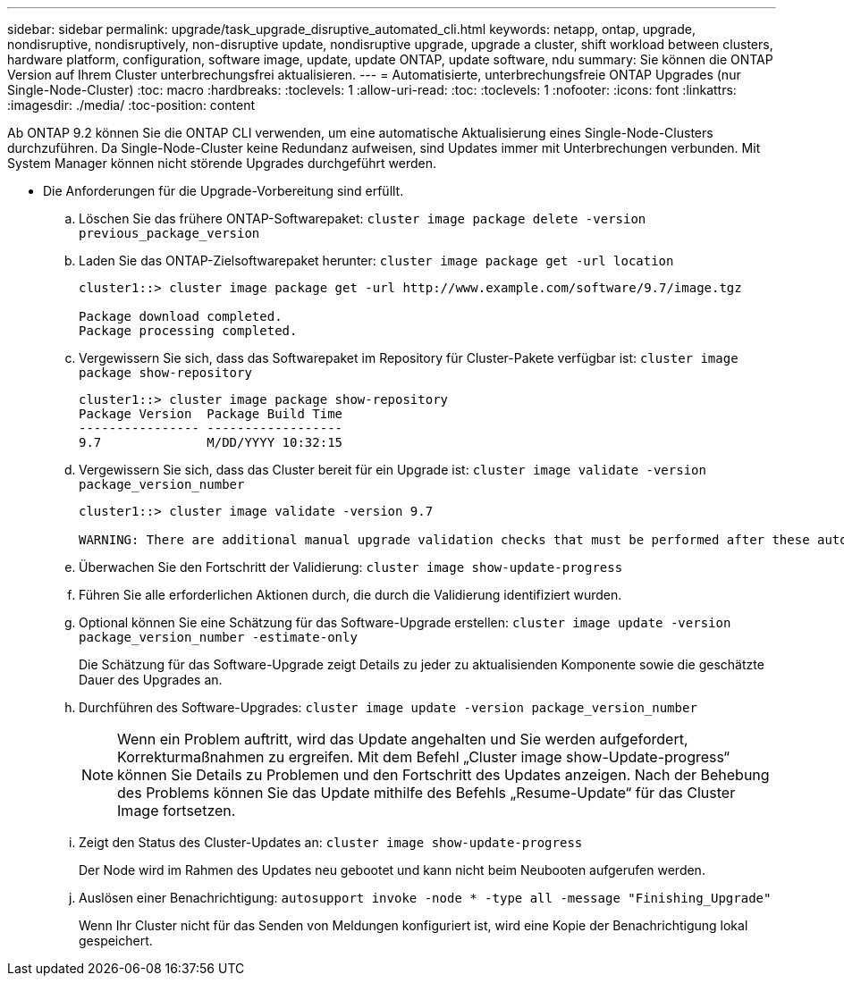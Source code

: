 ---
sidebar: sidebar 
permalink: upgrade/task_upgrade_disruptive_automated_cli.html 
keywords: netapp, ontap, upgrade, nondisruptive, nondisruptively, non-disruptive update, nondisruptive upgrade, upgrade a cluster, shift workload between clusters, hardware platform, configuration, software image, update, update ONTAP, update software, ndu 
summary: Sie können die ONTAP Version auf Ihrem Cluster unterbrechungsfrei aktualisieren. 
---
= Automatisierte, unterbrechungsfreie ONTAP Upgrades (nur Single-Node-Cluster)
:toc: macro
:hardbreaks:
:toclevels: 1
:allow-uri-read: 
:toc: 
:toclevels: 1
:nofooter: 
:icons: font
:linkattrs: 
:imagesdir: ./media/
:toc-position: content


[role="lead"]
Ab ONTAP 9.2 können Sie die ONTAP CLI verwenden, um eine automatische Aktualisierung eines Single-Node-Clusters durchzuführen. Da Single-Node-Cluster keine Redundanz aufweisen, sind Updates immer mit Unterbrechungen verbunden. Mit System Manager können nicht störende Upgrades durchgeführt werden.

* Die Anforderungen für die Upgrade-Vorbereitung sind erfüllt.
+
.. Löschen Sie das frühere ONTAP-Softwarepaket: `cluster image package delete -version previous_package_version`
.. Laden Sie das ONTAP-Zielsoftwarepaket herunter: `cluster image package get -url location`
+
[listing]
----
cluster1::> cluster image package get -url http://www.example.com/software/9.7/image.tgz

Package download completed.
Package processing completed.
----
.. Vergewissern Sie sich, dass das Softwarepaket im Repository für Cluster-Pakete verfügbar ist: `cluster image package show-repository`
+
[listing]
----
cluster1::> cluster image package show-repository
Package Version  Package Build Time
---------------- ------------------
9.7              M/DD/YYYY 10:32:15
----
.. Vergewissern Sie sich, dass das Cluster bereit für ein Upgrade ist: `cluster image validate -version package_version_number`
+
[listing]
----
cluster1::> cluster image validate -version 9.7

WARNING: There are additional manual upgrade validation checks that must be performed after these automated validation checks have completed...
----
.. Überwachen Sie den Fortschritt der Validierung: `cluster image show-update-progress`
.. Führen Sie alle erforderlichen Aktionen durch, die durch die Validierung identifiziert wurden.
.. Optional können Sie eine Schätzung für das Software-Upgrade erstellen: `cluster image update -version package_version_number -estimate-only`
+
Die Schätzung für das Software-Upgrade zeigt Details zu jeder zu aktualisienden Komponente sowie die geschätzte Dauer des Upgrades an.

.. Durchführen des Software-Upgrades: `cluster image update -version package_version_number`
+

NOTE: Wenn ein Problem auftritt, wird das Update angehalten und Sie werden aufgefordert, Korrekturmaßnahmen zu ergreifen. Mit dem Befehl „Cluster image show-Update-progress“ können Sie Details zu Problemen und den Fortschritt des Updates anzeigen. Nach der Behebung des Problems können Sie das Update mithilfe des Befehls „Resume-Update“ für das Cluster Image fortsetzen.

.. Zeigt den Status des Cluster-Updates an: `cluster image show-update-progress`
+
Der Node wird im Rahmen des Updates neu gebootet und kann nicht beim Neubooten aufgerufen werden.

.. Auslösen einer Benachrichtigung: `autosupport invoke -node * -type all -message "Finishing_Upgrade"`
+
Wenn Ihr Cluster nicht für das Senden von Meldungen konfiguriert ist, wird eine Kopie der Benachrichtigung lokal gespeichert.




